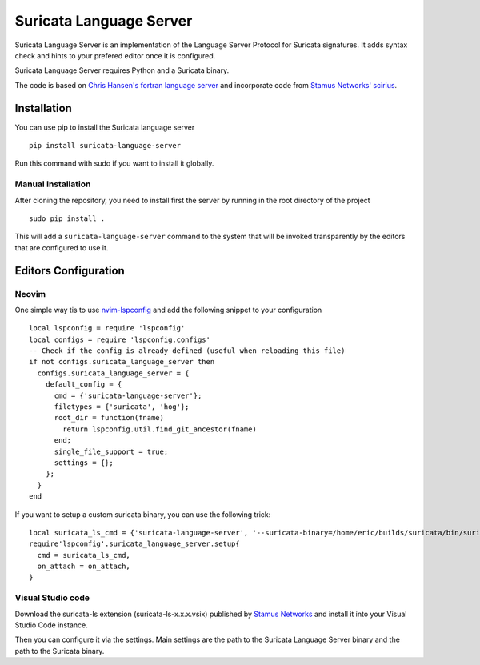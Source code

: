 ========================
Suricata Language Server
========================

Suricata Language Server is an implementation of the Language Server Protocol for Suricata signatures.
It adds syntax check and hints to your prefered editor once it is configured.

Suricata Language Server requires Python and a Suricata binary.

The code is based on `Chris Hansen's fortran language server  <https://github.com/hansec/fortran-language-server>`_ and
incorporate code from `Stamus Networks' scirius <https://github.com/StamusNetworks/scirius>`_.

Installation
============

You can use pip to install the Suricata language server ::

 pip install suricata-language-server

Run this command with sudo if you want to install it globally.

Manual Installation
-------------------

After cloning the repository, you need to install first the server by running in the root directory of the project ::

 sudo pip install .

This will add a ``suricata-language-server`` command to the system that will be invoked
transparently by the editors that are configured to use it.


Editors Configuration
=====================

Neovim
------

One simple way tis to use `nvim-lspconfig <https://github.com/neovim/nvim-lspconfig>`_ and add the following
snippet to your configuration ::

  local lspconfig = require 'lspconfig'
  local configs = require 'lspconfig.configs'
  -- Check if the config is already defined (useful when reloading this file)
  if not configs.suricata_language_server then
    configs.suricata_language_server = {
      default_config = {
        cmd = {'suricata-language-server'};
        filetypes = {'suricata', 'hog'};
        root_dir = function(fname)
          return lspconfig.util.find_git_ancestor(fname)
        end;
        single_file_support = true;
        settings = {};
      };
    }
  end

If you want to setup a custom suricata binary, you can use the following trick: ::

 local suricata_ls_cmd = {'suricata-language-server', '--suricata-binary=/home/eric/builds/suricata/bin/suricata'}
 require'lspconfig'.suricata_language_server.setup{
   cmd = suricata_ls_cmd,
   on_attach = on_attach,
 }

Visual Studio code
------------------

Download the suricata-ls extension (suricata-ls-x.x.x.vsix) published by `Stamus Networks <https://www.stamus-networks.com/>`_
and install it into your Visual Studio Code instance.

Then you can configure it via the settings. Main settings are the path to the Suricata Language
Server binary and the path to the Suricata binary.
